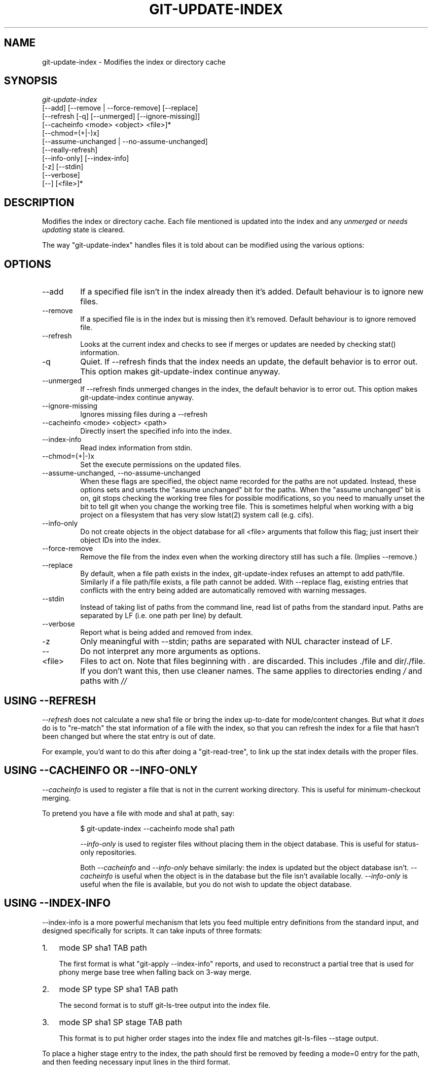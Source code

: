 .\"Generated by db2man.xsl. Don't modify this, modify the source.
.de Sh \" Subsection
.br
.if t .Sp
.ne 5
.PP
\fB\\$1\fR
.PP
..
.de Sp \" Vertical space (when we can't use .PP)
.if t .sp .5v
.if n .sp
..
.de Ip \" List item
.br
.ie \\n(.$>=3 .ne \\$3
.el .ne 3
.IP "\\$1" \\$2
..
.TH "GIT-UPDATE-INDEX" 1 "" "" ""
.SH NAME
git-update-index \- Modifies the index or directory cache
.SH "SYNOPSIS"

.nf
\fIgit\-update\-index\fR
             [\-\-add] [\-\-remove | \-\-force\-remove] [\-\-replace]
             [\-\-refresh [\-q] [\-\-unmerged] [\-\-ignore\-missing]]
             [\-\-cacheinfo <mode> <object> <file>]*
             [\-\-chmod=(+|\-)x]
             [\-\-assume\-unchanged | \-\-no\-assume\-unchanged]
             [\-\-really\-refresh]
             [\-\-info\-only] [\-\-index\-info]
             [\-z] [\-\-stdin]
             [\-\-verbose]
             [\-\-] [<file>]*
.fi

.SH "DESCRIPTION"


Modifies the index or directory cache\&. Each file mentioned is updated into the index and any \fIunmerged\fR or \fIneeds updating\fR state is cleared\&.


The way "git\-update\-index" handles files it is told about can be modified using the various options:

.SH "OPTIONS"

.TP
\-\-add
If a specified file isn't in the index already then it's added\&. Default behaviour is to ignore new files\&.

.TP
\-\-remove
If a specified file is in the index but is missing then it's removed\&. Default behaviour is to ignore removed file\&.

.TP
\-\-refresh
Looks at the current index and checks to see if merges or updates are needed by checking stat() information\&.

.TP
\-q
Quiet\&. If \-\-refresh finds that the index needs an update, the default behavior is to error out\&. This option makes git\-update\-index continue anyway\&.

.TP
\-\-unmerged
If \-\-refresh finds unmerged changes in the index, the default behavior is to error out\&. This option makes git\-update\-index continue anyway\&.

.TP
\-\-ignore\-missing
Ignores missing files during a \-\-refresh

.TP
\-\-cacheinfo <mode> <object> <path>
Directly insert the specified info into the index\&.

.TP
\-\-index\-info
Read index information from stdin\&.

.TP
\-\-chmod=(+|\-)x
Set the execute permissions on the updated files\&.

.TP
\-\-assume\-unchanged, \-\-no\-assume\-unchanged
When these flags are specified, the object name recorded for the paths are not updated\&. Instead, these options sets and unsets the "assume unchanged" bit for the paths\&. When the "assume unchanged" bit is on, git stops checking the working tree files for possible modifications, so you need to manually unset the bit to tell git when you change the working tree file\&. This is sometimes helpful when working with a big project on a filesystem that has very slow lstat(2) system call (e\&.g\&. cifs)\&.

.TP
\-\-info\-only
Do not create objects in the object database for all <file> arguments that follow this flag; just insert their object IDs into the index\&.

.TP
\-\-force\-remove
Remove the file from the index even when the working directory still has such a file\&. (Implies \-\-remove\&.)

.TP
\-\-replace
By default, when a file path exists in the index, git\-update\-index refuses an attempt to add path/file\&. Similarly if a file path/file exists, a file path cannot be added\&. With \-\-replace flag, existing entries that conflicts with the entry being added are automatically removed with warning messages\&.

.TP
\-\-stdin
Instead of taking list of paths from the command line, read list of paths from the standard input\&. Paths are separated by LF (i\&.e\&. one path per line) by default\&.

.TP
\-\-verbose
Report what is being added and removed from index\&.

.TP
\-z
Only meaningful with \-\-stdin; paths are separated with NUL character instead of LF\&.

.TP
--
Do not interpret any more arguments as options\&.

.TP
<file>
Files to act on\&. Note that files beginning with \fI\&.\fR are discarded\&. This includes \&./file and dir/\&./file\&. If you don't want this, then use cleaner names\&. The same applies to directories ending \fI/\fR and paths with \fI//\fR 

.SH "USING --REFRESH"


\fI\-\-refresh\fR does not calculate a new sha1 file or bring the index up\-to\-date for mode/content changes\&. But what it \fIdoes\fR do is to "re\-match" the stat information of a file with the index, so that you can refresh the index for a file that hasn't been changed but where the stat entry is out of date\&.


For example, you'd want to do this after doing a "git\-read\-tree", to link up the stat index details with the proper files\&.

.SH "USING --CACHEINFO OR --INFO-ONLY"


\fI\-\-cacheinfo\fR is used to register a file that is not in the current working directory\&. This is useful for minimum\-checkout merging\&.


To pretend you have a file with mode and sha1 at path, say:

.IP
$ git\-update\-index \-\-cacheinfo mode sha1 path

\fI\-\-info\-only\fR is used to register files without placing them in the object database\&. This is useful for status\-only repositories\&.


Both \fI\-\-cacheinfo\fR and \fI\-\-info\-only\fR behave similarly: the index is updated but the object database isn't\&. \fI\-\-cacheinfo\fR is useful when the object is in the database but the file isn't available locally\&. \fI\-\-info\-only\fR is useful when the file is available, but you do not wish to update the object database\&.

.SH "USING --INDEX-INFO"


\-\-index\-info is a more powerful mechanism that lets you feed multiple entry definitions from the standard input, and designed specifically for scripts\&. It can take inputs of three formats:

.TP 3
1.
mode SP sha1 TAB path

The first format is what "git\-apply \-\-index\-info" reports, and used to reconstruct a partial tree that is used for phony merge base tree when falling back on 3\-way merge\&.
.TP
2.
mode SP type SP sha1 TAB path

The second format is to stuff git\-ls\-tree output into the index file\&.
.TP
3.
mode SP sha1 SP stage TAB path

This format is to put higher order stages into the index file and matches git\-ls\-files \-\-stage output\&.
.LP


To place a higher stage entry to the index, the path should first be removed by feeding a mode=0 entry for the path, and then feeding necessary input lines in the third format\&.


For example, starting with this index:

.IP
$ git ls\-files \-s
100644 8a1218a1024a212bb3db30becd860315f9f3ac52 0       frotz

you can feed the following input to \-\-index\-info:

.IP
$ git update\-index \-\-index\-info
0 0000000000000000000000000000000000000000      frotz
100644 8a1218a1024a212bb3db30becd860315f9f3ac52 1       frotz
100755 8a1218a1024a212bb3db30becd860315f9f3ac52 2       frotz

The first line of the input feeds 0 as the mode to remove the path; the SHA1 does not matter as long as it is well formatted\&. Then the second and third line feeds stage 1 and stage 2 entries for that path\&. After the above, we would end up with this:

.IP
$ git ls\-files \-s
100644 8a1218a1024a212bb3db30becd860315f9f3ac52 1       frotz
100755 8a1218a1024a212bb3db30becd860315f9f3ac52 2       frotz
.SH "USING "ASSUME UNCHANGED" BIT"


Many operations in git depend on your filesystem to have an efficient lstat(2) implementation, so that st_mtime information for working tree files can be cheaply checked to see if the file contents have changed from the version recorded in the index file\&. Unfortunately, some filesystems have inefficient lstat(2)\&. If your filesystem is one of them, you can set "assume unchanged" bit to paths you have not changed to cause git not to do this check\&. Note that setting this bit on a path does not mean git will check the contents of the file to see if it has changed -- it makes git to omit any checking and assume it has \fInot\fR changed\&. When you make changes to working tree files, you have to explicitly tell git about it by dropping "assume unchanged" bit, either before or after you modify them\&.


In order to set "assume unchanged" bit, use \-\-assume\-unchanged option\&. To unset, use \-\-no\-assume\-unchanged\&.


The command looks at core\&.ignorestat configuration variable\&. When this is true, paths updated with git\-update\-index paths... and paths updated with other git commands that update both index and working tree (e\&.g\&. git\-apply \-\-index, git\-checkout\-index \-u, and git\-read\-tree \-u) are automatically marked as "assume unchanged"\&. Note that "assume unchanged" bit is \fInot\fR set if git\-update\-index \-\-refresh finds the working tree file matches the index (use git\-update\-index \-\-really\-refresh if you want to mark them as "assume unchanged")\&.

.SH "EXAMPLES"


To update and refresh only the files already checked out:

.IP
$ git\-checkout\-index \-n \-f \-a && git\-update\-index \-\-ignore\-missing \-\-refresh

On an inefficient filesystem with core\&.ignorestat set:

.IP
$ git update\-index \-\-really\-refresh 
$ git update\-index \-\-no\-assume\-unchanged foo\&.c 
$ git diff \-\-name\-only 
$ edit foo\&.c
$ git diff \-\-name\-only 
M foo\&.c
$ git update\-index foo\&.c 
$ git diff \-\-name\-only 
$ edit foo\&.c
$ git diff \-\-name\-only 
$ git update\-index \-\-no\-assume\-unchanged foo\&.c 
$ git diff \-\-name\-only 
M foo\&.c

 forces lstat(2) to set "assume unchanged" bits for paths
    that match index\&.
 mark the path to be edited\&.
 this does lstat(2) and finds index matches the path\&.
 this does lstat(2) and finds index does not match the path\&.
 registering the new version to index sets "assume unchanged" bit\&.
 and it is assumed unchanged\&.
(16) even after you edit it\&.
(17) you can tell about the change after the fact\&.
(18) now it checks with lstat(2) and finds it has been changed\&.
.SH "CONFIGURATION"


The command honors core\&.filemode configuration variable\&. If your repository is on an filesystem whose executable bits are unreliable, this should be set to \fIfalse\fR (see \fBgit\-repo\-config\fR(1))\&. This causes the command to ignore differences in file modes recorded in the index and the file mode on the filesystem if they differ only on executable bit\&. On such an unfortunate filesystem, you may need to use git\-update\-index \-\-chmod=\&.


The command looks at core\&.ignorestat configuration variable\&. See \fIUsing "assume unchanged" bit\fR section above\&.

.SH "SEE ALSO"


\fBgit\-repo\-config\fR(1)

.SH "AUTHOR"


Written by Linus Torvalds <torvalds@osdl\&.org>

.SH "DOCUMENTATION"


Documentation by David Greaves, Junio C Hamano and the git\-list <git@vger\&.kernel\&.org>\&.

.SH "GIT"


Part of the \fBgit\fR(7) suite

